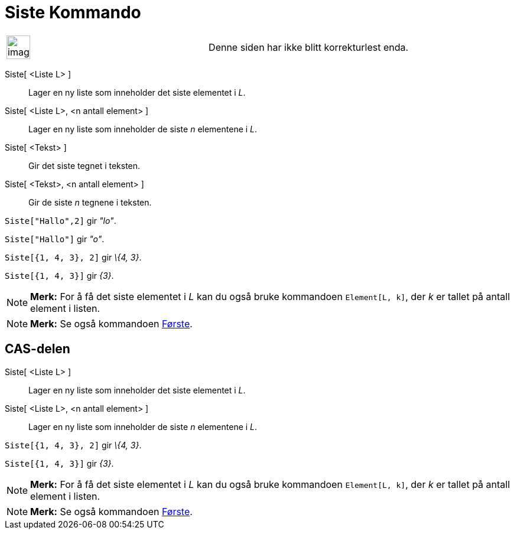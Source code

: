 = Siste Kommando
:page-en: commands/Last
ifdef::env-github[:imagesdir: /nb/modules/ROOT/assets/images]

[width="100%",cols="50%,50%",]
|===
a|
image:Ambox_content.png[image,width=40,height=40]

|Denne siden har ikke blitt korrekturlest enda.
|===

Siste[ <Liste L> ]::
  Lager en ny liste som inneholder det siste elementet i _L_.
Siste[ <Liste L>, <n antall element> ]::
  Lager en ny liste som inneholder de siste _n_ elementene i _L_.
Siste[ <Tekst> ]::
  Gir det siste tegnet i teksten.
Siste[ <Tekst>, <n antall element> ]::
  Gir de siste _n_ tegnene i teksten.

[EXAMPLE]
====

`++Siste["Hallo",2]++` gir _"lo"_.

====

[EXAMPLE]
====

`++Siste["Hallo"]++` gir _"o"_.

====

[EXAMPLE]
====

`++Siste[{1, 4, 3}, 2]++` gir _\{4, 3}_.

====

[EXAMPLE]
====

`++Siste[{1, 4, 3}]++` gir _\{3}_.

====

[NOTE]
====

*Merk:* For å få det siste elementet i _L_ kan du også bruke kommandoen `++Element[L, k]++`, der _k_ er tallet på antall
element i listen.

====

[NOTE]
====

*Merk:* Se også kommandoen xref:/commands/Første.adoc[Første].

====

== CAS-delen

Siste[ <Liste L> ]::
  Lager en ny liste som inneholder det siste elementet i _L_.
Siste[ <Liste L>, <n antall element> ]::
  Lager en ny liste som inneholder de siste _n_ elementene i _L_.

[EXAMPLE]
====

`++Siste[{1, 4, 3}, 2]++` gir _\{4, 3}_.

====

[EXAMPLE]
====

`++Siste[{1, 4, 3}]++` gir _\{3}_.

====

[NOTE]
====

*Merk:* For å få det siste elementet i _L_ kan du også bruke kommandoen `++Element[L, k]++`, der _k_ er tallet på antall
element i listen.

====

[NOTE]
====

*Merk:* Se også kommandoen xref:/commands/Første.adoc[Første].

====
